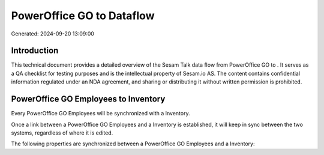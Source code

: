 ===========================
PowerOffice GO to  Dataflow
===========================

Generated: 2024-09-20 13:09:00

Introduction
------------

This technical document provides a detailed overview of the Sesam Talk data flow from PowerOffice GO to . It serves as a QA checklist for testing purposes and is the intellectual property of Sesam.io AS. The content contains confidential information regulated under an NDA agreement, and sharing or distributing it without written permission is prohibited.

PowerOffice GO Employees to  Inventory
--------------------------------------
Every PowerOffice GO Employees will be synchronized with a  Inventory.

Once a link between a PowerOffice GO Employees and a  Inventory is established, it will keep in sync between the two systems, regardless of where it is edited.

The following properties are synchronized between a PowerOffice GO Employees and a  Inventory:

.. list-table::
   :header-rows: 1

   * - PowerOffice GO Employees Property
     -  Inventory Property
     -  Data Type

